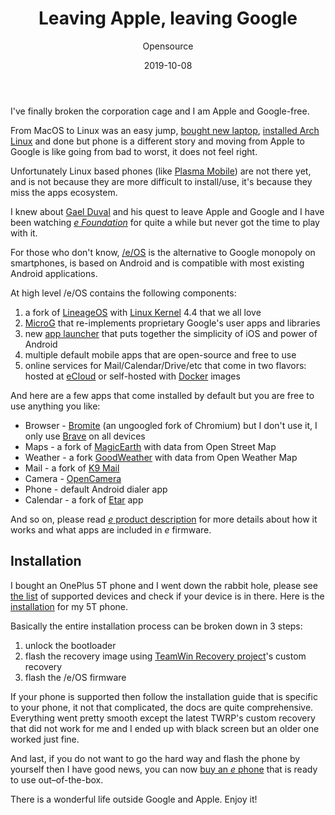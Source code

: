 #+title:  Leaving Apple, leaving Google
#+subtitle: Opensource
#+date:   2019-10-08
#+tags[]: /e/ lineageos microg opensource android

I've finally broken the corporation cage and I am Apple and Google-free.

From MacOS to Linux was an easy jump, [[https://www.lenovo.com/au/en/laptops/legion-laptops/lenovo-legion-y-series/Lenovo-Legion-Y7000-2019/p/88GMY501215][bought new laptop]], [[https://blog.iuliancostan.com/post/2019-07-05-back-to-my-first-love/][installed Arch Linux]] and done but phone is a different story and moving from Apple to Google is like going from bad to worst, it does not feel right.

Unfortunately Linux based phones (like [[http://plasma-phone.org/][Plasma Mobile]]) are not there yet, and is not because they are more difficult to install/use, it's because they miss the apps ecosystem.

I knew about [[https://www.indidea.org/gael/blog/leaving-apple-google-how-is-e-actually-google-free/][Gael Duval]] and his quest to leave Apple and Google and I have been watching [[https://e.foundation][/e Foundation/]] for quite a while  but never got the time to play with it.

For those who don't know, [[https://e.foundation/][/e/OS]] is the alternative to Google monopoly on smartphones, is based on Android and is compatible with most existing Android applications.

At high level /e/OS contains the following components:
    1. a fork of [[https://lineageos.org/][LineageOS]] with [[https://www.kernel.org/][Linux Kernel]] 4.4 that we all love
    2. [[https://microg.org/][MicroG]] that re-implements proprietary Google's user apps and libraries
    3. new [[https://gitlab.e.foundation/e/apps/BlissLauncher][app launcher]] that puts together the simplicity of iOS and power of Android
    4. multiple default mobile apps that are open-source and free to use
    5. online services for Mail/Calendar/Drive/etc that come in two flavors: hosted at [[https://ecloud.global/][eCloud]] or self-hosted with [[https://www.docker.com/][Docker]] images

And here are a few apps that come installed by default but you are free to use anything you like:
    - Browser - [[https://www.bromite.org/][Bromite]] (an ungoogled fork of Chromium) but I don't use it, I only use [[https://brave.com/][Brave]] on all devices
    - Maps - a fork of [[https://www.magicearth.com/][MagicEarth]] with data from Open Street Map
    - Weather - a fork [[https://github.com/qqq3/good-weather][GoodWeather]] with data from Open Weather Map
    - Mail - a fork of [[https://k9mail.github.io/][K9 Mail]]
    - Camera - [[https://opencamera.sourceforge.io/][OpenCamera]]
    - Phone - default Android dialer app
    - Calendar - a fork of [[https://github.com/Etar-Group/Etar-Calendar][Etar]] app

And so on, please read [[https://gitlab.e.foundation/e/wiki/en/wikis/e-product-description-pro-privacy-Android-ROM-and-online-services][/e/ product description]] for more details about how it works and what apps are included in /e/ firmware.

** Installation

I bought an OnePlus 5T phone and I went down the rabbit hole, please see [[https://gitlab.e.foundation/e/wiki/en/wikis/devices-list][the list]] of supported devices and check if your device is in there. Here is the [[https://gitlab.e.foundation/e/wiki/en/wikis/device/dumpling/install][installation]] for my 5T phone.


Basically the entire installation process can be broken down in 3 steps:

  1. unlock the bootloader
  2. flash the recovery image using [[https://twrp.me/][TeamWin Recovery project]]'s custom recovery
  3. flash the /e/OS firmware

If your phone is supported then follow the installation guide that is specific to your phone, it not that complicated, the docs are quite comprehensive.
Everything went pretty smooth except the latest TWRP's custom recovery that did not work for me and I ended up with black screen but an older one worked just fine.

And last, if you do not want to go the hard way and flash the phone by yourself then I have good news, you can now [[https://e.foundation/e-pre-installed-refurbished-smartphones/][buy an /e/ phone]] that is ready to use out--of-the-box.

There is a wonderful life outside Google and Apple. Enjoy it!
